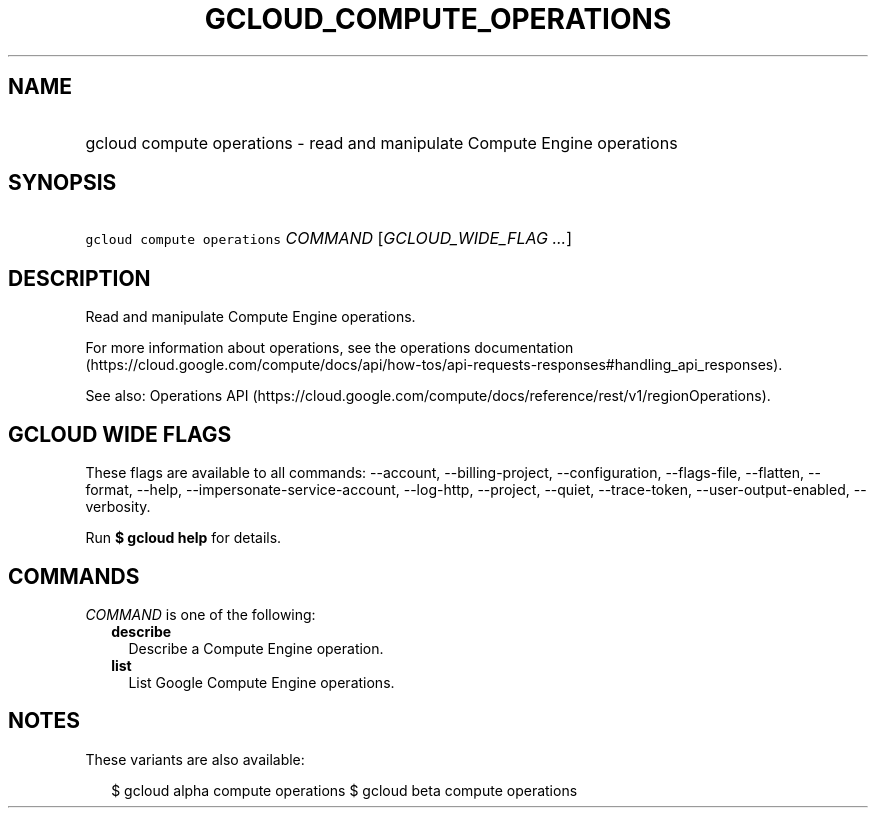 
.TH "GCLOUD_COMPUTE_OPERATIONS" 1



.SH "NAME"
.HP
gcloud compute operations \- read and manipulate Compute Engine operations



.SH "SYNOPSIS"
.HP
\f5gcloud compute operations\fR \fICOMMAND\fR [\fIGCLOUD_WIDE_FLAG\ ...\fR]



.SH "DESCRIPTION"

Read and manipulate Compute Engine operations.

For more information about operations, see the operations documentation
(https://cloud.google.com/compute/docs/api/how\-tos/api\-requests\-responses#handling_api_responses).

See also: Operations API
(https://cloud.google.com/compute/docs/reference/rest/v1/regionOperations).



.SH "GCLOUD WIDE FLAGS"

These flags are available to all commands: \-\-account, \-\-billing\-project,
\-\-configuration, \-\-flags\-file, \-\-flatten, \-\-format, \-\-help,
\-\-impersonate\-service\-account, \-\-log\-http, \-\-project, \-\-quiet,
\-\-trace\-token, \-\-user\-output\-enabled, \-\-verbosity.

Run \fB$ gcloud help\fR for details.



.SH "COMMANDS"

\f5\fICOMMAND\fR\fR is one of the following:

.RS 2m
.TP 2m
\fBdescribe\fR
Describe a Compute Engine operation.

.TP 2m
\fBlist\fR
List Google Compute Engine operations.


.RE
.sp

.SH "NOTES"

These variants are also available:

.RS 2m
$ gcloud alpha compute operations
$ gcloud beta compute operations
.RE

